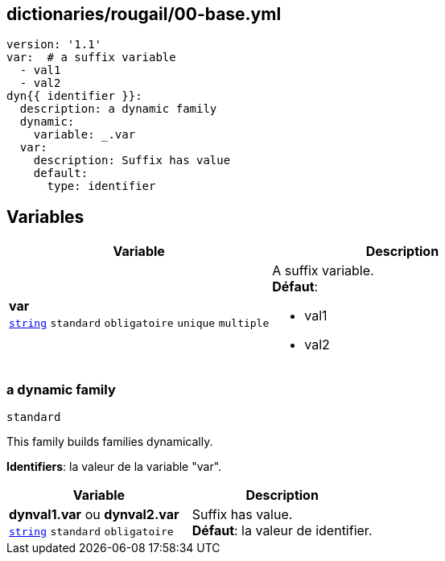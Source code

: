 == dictionaries/rougail/00-base.yml

[,yaml]
----
version: '1.1'
var:  # a suffix variable
  - val1
  - val2
dyn{{ identifier }}:
  description: a dynamic family
  dynamic:
    variable: _.var
  var:
    description: Suffix has value
    default:
      type: identifier
----
== Variables

[cols="110a,110a",options="header"]
|====
| Variable                                                                                                     | Description                                                                                                  
| 
**var** +
`https://rougail.readthedocs.io/en/latest/variable.html#variables-types[string]` `standard` `obligatoire` `unique` `multiple`                                                                                                              | 
A suffix variable. +
**Défaut**: 

* val1
* val2                                                                                                              
|====

=== a dynamic family

`standard`


This family builds families dynamically.

**Identifiers**: la valeur de la variable "var".

[cols="110a,110a",options="header"]
|====
| Variable                                                                                                     | Description                                                                                                  
| 
**dynval1.var** ou **dynval2.var** +
`https://rougail.readthedocs.io/en/latest/variable.html#variables-types[string]` `standard` `obligatoire`                                                                                                              | 
Suffix has value. +
**Défaut**: la valeur de identifier.                                                                                                              
|====


